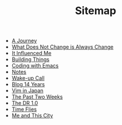 #+TITLE: Sitemap

- [[file:a-journey.org][A Journey]]
- [[file:change.org][What Does Not Change is Always Change]]
- [[file:it-influenced-me.org][It Influenced Me]]
- [[file:building-things.org][Building Things]]
- [[file:coding-with-emacs.org][Coding with Emacs]]
- [[file:index.org][Notes]]
- [[file:wakeup-call.org][Wake-up Call]]
- [[file:blog-14.org][Blog 14 Years]]
- [[file:vim-in-japan.org][Vim in Japan]]
- [[file:the-past-2-weeks.org][The Past Two Weeks]]
- [[file:dr-1.0.org][The DR 1.0]]
- [[file:time-flies.org][Time Flies]]
- [[file:me-and-this-city.org][Me and This City]]